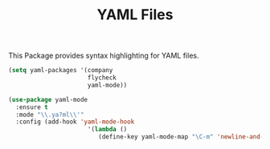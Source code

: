 #+TITLE: YAML Files

This Package provides syntax highlighting for YAML files.

#+begin_src emacs-lisp
(setq yaml-packages '(company 
                      flycheck
                      yaml-mode))

(use-package yaml-mode
  :ensure t
  :mode "\\.ya?ml\\'"
  :config (add-hook 'yaml-mode-hook
                      '(lambda ()
                         (define-key yaml-mode-map "\C-m" 'newline-and-indent))))
#+end_src